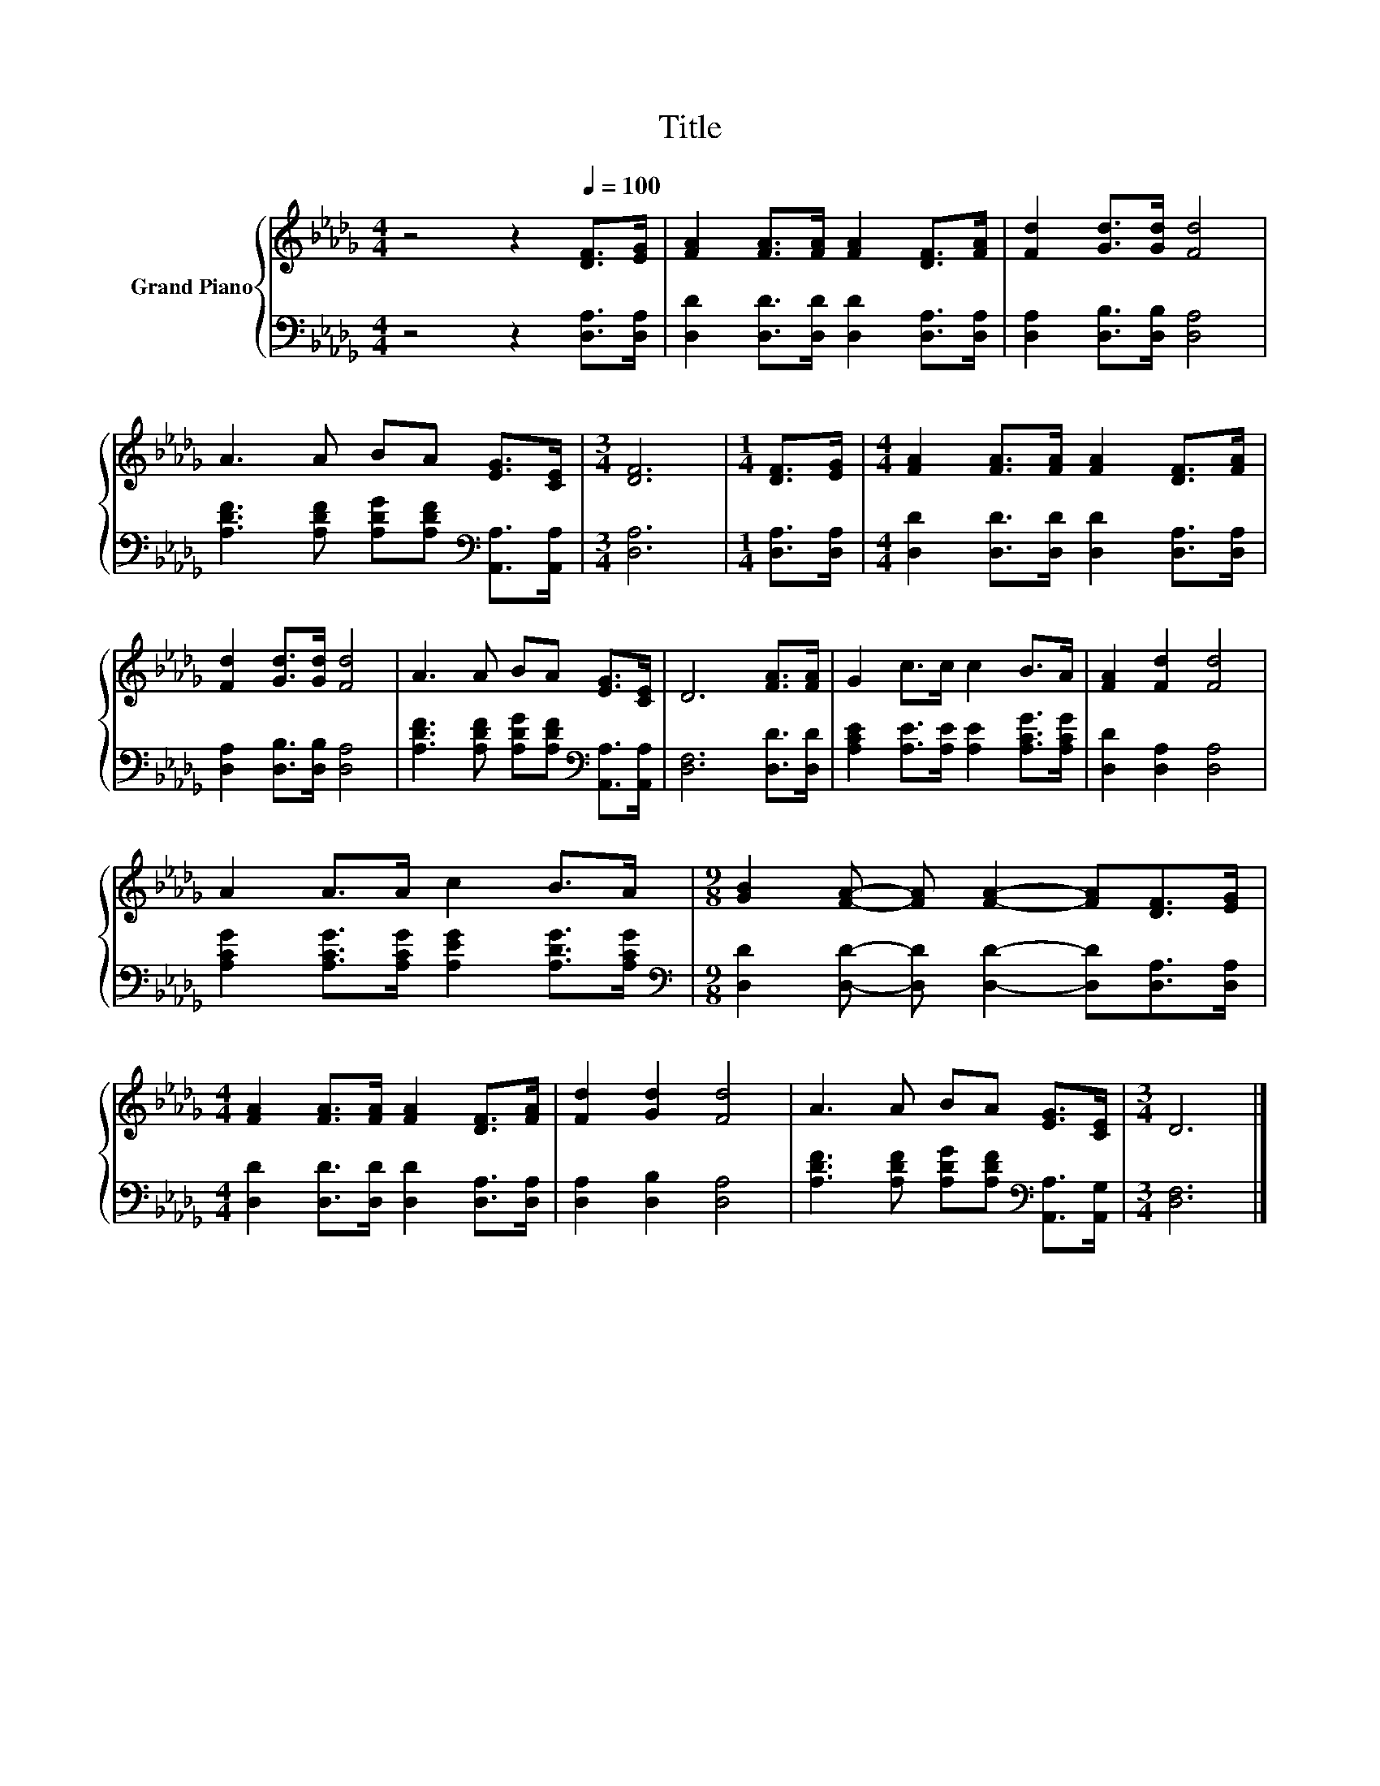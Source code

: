 X:1
T:Title
%%score { 1 | 2 }
L:1/8
M:4/4
K:Db
V:1 treble nm="Grand Piano"
V:2 bass 
V:1
 z4 z2[Q:1/4=100] [DF]>[EG] | [FA]2 [FA]>[FA] [FA]2 [DF]>[FA] | [Fd]2 [Gd]>[Gd] [Fd]4 | %3
 A3 A BA [EG]>[CE] |[M:3/4] [DF]6 |[M:1/4] [DF]>[EG] |[M:4/4] [FA]2 [FA]>[FA] [FA]2 [DF]>[FA] | %7
 [Fd]2 [Gd]>[Gd] [Fd]4 | A3 A BA [EG]>[CE] | D6 [FA]>[FA] | G2 c>c c2 B>A | [FA]2 [Fd]2 [Fd]4 | %12
 A2 A>A c2 B>A |[M:9/8] [GB]2 [FA]- [FA] [FA]2- [FA][DF]>[EG] | %14
[M:4/4] [FA]2 [FA]>[FA] [FA]2 [DF]>[FA] | [Fd]2 [Gd]2 [Fd]4 | A3 A BA [EG]>[CE] |[M:3/4] D6 |] %18
V:2
 z4 z2 [D,A,]>[D,A,] | [D,D]2 [D,D]>[D,D] [D,D]2 [D,A,]>[D,A,] | [D,A,]2 [D,B,]>[D,B,] [D,A,]4 | %3
 [A,DF]3 [A,DF] [A,DG][A,DF][K:bass] [A,,A,]>[A,,A,] |[M:3/4] [D,A,]6 |[M:1/4] [D,A,]>[D,A,] | %6
[M:4/4] [D,D]2 [D,D]>[D,D] [D,D]2 [D,A,]>[D,A,] | [D,A,]2 [D,B,]>[D,B,] [D,A,]4 | %8
 [A,DF]3 [A,DF] [A,DG][A,DF][K:bass] [A,,A,]>[A,,A,] | [D,F,]6 [D,D]>[D,D] | %10
 [A,CE]2 [A,E]>[A,E] [A,E]2 [A,CG]>[A,CG] | [D,D]2 [D,A,]2 [D,A,]4 | %12
 [A,CG]2 [A,CG]>[A,CG] [A,EG]2 [A,DG]>[A,CG] | %13
[M:9/8][K:bass] [D,D]2 [D,D]- [D,D] [D,D]2- [D,D][D,A,]>[D,A,] | %14
[M:4/4] [D,D]2 [D,D]>[D,D] [D,D]2 [D,A,]>[D,A,] | [D,A,]2 [D,B,]2 [D,A,]4 | %16
 [A,DF]3 [A,DF] [A,DG][A,DF][K:bass] [A,,A,]>[A,,G,] |[M:3/4] [D,F,]6 |] %18

